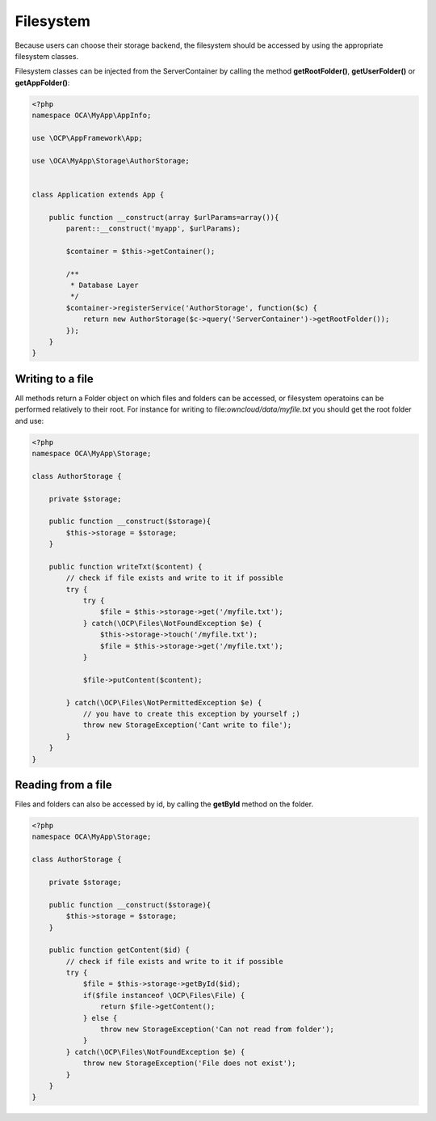 ==========
Filesystem
==========

.. sectionauthor:: Bernhard Posselt <dev@bernhard-posselt.com>

Because users can choose their storage backend, the filesystem should be accessed by using the appropriate filesystem classes.

Filesystem classes can be injected from the ServerContainer by calling the method **getRootFolder()**, **getUserFolder()** or **getAppFolder()**:

.. code-block:: php

    <?php
    namespace OCA\MyApp\AppInfo;

    use \OCP\AppFramework\App;

    use \OCA\MyApp\Storage\AuthorStorage;


    class Application extends App {

        public function __construct(array $urlParams=array()){
            parent::__construct('myapp', $urlParams);

            $container = $this->getContainer();

            /**
             * Database Layer
             */
            $container->registerService('AuthorStorage', function($c) {
                return new AuthorStorage($c->query('ServerContainer')->getRootFolder());
            });
        }
    }

Writing to a file
=================

All methods return a Folder object on which files and folders can be accessed, or filesystem operatoins can be performed relatively to their root. For instance for writing to file:`owncloud/data/myfile.txt` you should get the root folder and use:

.. code-block:: php

    <?php
    namespace OCA\MyApp\Storage;

    class AuthorStorage {

        private $storage;

        public function __construct($storage){
            $this->storage = $storage;
        }

        public function writeTxt($content) {
            // check if file exists and write to it if possible
            try {
                try {
                    $file = $this->storage->get('/myfile.txt');
                } catch(\OCP\Files\NotFoundException $e) {
                    $this->storage->touch('/myfile.txt');
                    $file = $this->storage->get('/myfile.txt');
                }

                $file->putContent($content);
        
            } catch(\OCP\Files\NotPermittedException $e) {
                // you have to create this exception by yourself ;)
                throw new StorageException('Cant write to file');
            }
        }
    }

Reading from a file
===================

Files and folders can also be accessed by id, by calling the **getById** method on the folder.

.. code-block:: php

    <?php
    namespace OCA\MyApp\Storage;

    class AuthorStorage {

        private $storage;

        public function __construct($storage){
            $this->storage = $storage;
        }

        public function getContent($id) {
            // check if file exists and write to it if possible
            try {
                $file = $this->storage->getById($id);
                if($file instanceof \OCP\Files\File) {
                    return $file->getContent();
                } else {
                    throw new StorageException('Can not read from folder');
                }
            } catch(\OCP\Files\NotFoundException $e) {
                throw new StorageException('File does not exist');
            }
        }
    }